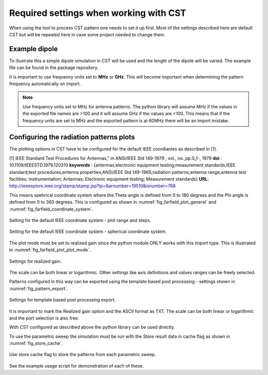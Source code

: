 .. _sec_cst_settings:

********************************************
Required settings when working with CST
********************************************

When using the tool to process CST pattern one needs to set it up first. Most of the settings described here are default CST but will be repeated here in case some project needed to change them.

.. _sec_example_dipole:

Example dipole
==============================

To illustrate this a simple dipole simulation in CST will be used and the lenght of the dipole will be varied. The example file can be found in the package repository.

It is important to use frequency units set to **MHz** or **GHz**. This will become important when determining the pattern frequency automatically on import.

.. note::
    Use frequency units set to MHz for antenna patterns. The python library will assume MHz if the values in the exported file names are >100 and it will assume GHz if the values are <100. This means that if the frequency units are set to MHz and the exported pattern is at 60MHz there will be an import mistake.

.. _sec_rad_pat_plot:

Configuring the radiation patterns plots
===========================================
The plotting options in CST have to be configured for the default IEEE coordiantes as described in [1].

[1] IEEE Standard Test Procedures for Antennas," in ANSI/IEEE Std 149-1979 , vol., no.,pp.0_1-, 1979
**doi** : 10.1109/IEEESTD.1979.120310
**keywords** : {antennas;electronic equipment testing;measurement standards;IEEE standard;test procedures;antenna properties;ANSI/IEEE Std 149-1965;radiation patterns;antenna range;antenna test facilities; instrumentation; Antennas; Electronic equipment testing; Measurement standards}
**URL**: http://ieeexplore.ieee.org/stamp/stamp.jsp?tp=&arnumber=19510&isnumber=768

This means spehrical coordinate system where the Theta angle is defined from 0 to 180 degrees and the Phi angle is defined from 0 to 360 degrees. This is configured as shown in :numref:`fig_farfield_plot_general` and :numref:`fig_farfield_coordinate_system`.

.. _fig_farfield_plot_general:
.. figure:: img/Farfield_Plot_General.png
    :align: center
    :width: 600px

    Setting for the default IEEE coordinate system - plot range and steps.

.. _fig_farfield_coordinate_system:
.. figure:: img/cst_coordinate_system.png
    :align: center
    :width: 600px

    Setting for the default IEEE coordinate system - spherical coordinate system.

The plot mode must be set to realized gain since the python module ONLY works with this import type. This is illustrated in :numref:`fig_farfield_plot_plot_mode`.

.. _fig_farfield_plot_plot_mode:
.. figure:: img/Farfield_Plot_Plot_Mode.png
    :align: center
    :width: 600px

    Settings for realized gain.

The scale can be both linear or logarithmic. Other settings like axis definitions and values ranges can be freely selected.

Patterns configured in this way can be exported using the template based post processing - settings shown in :numref:`fig_pattern_export`.

.. _fig_pattern_export:
.. figure:: img/Pattern_Export.png
    :align: center
    :width: 600px

    Settings for template based post processing export.

It is important to mark the Realized gain option and the ASCII format as TXT. The scale can be both linear or logarithmic and the port selection is also free.

With CST configured as described above the python library can be used directly.

To use the parametric sweep the simulation must be run with the Store result data in cache flag as shown in :numref:`fig_store_cache`.

.. _fig_store_cache:
.. figure:: img/store_cache.png
    :align: center
    :width: 600px

    Use store cache flag to store the patterns from each parametric sweep.

See the example usage script for demonstration of each of these.
